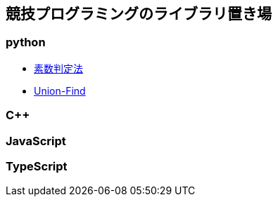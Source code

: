 == 競技プログラミングのライブラリ置き場

=== python

* link:./prime/index.html[素数判定法]
* link:./union_find/index.html[Union-Find]

=== C++

=== JavaScript

=== TypeScript